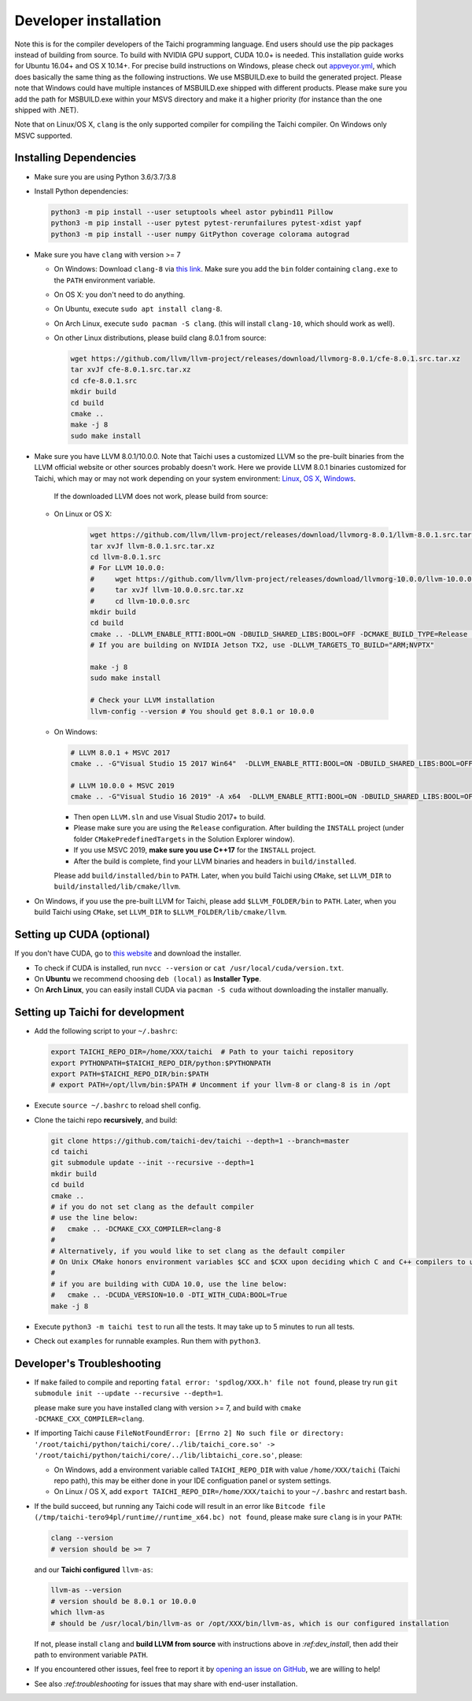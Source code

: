 .. _dev_install:

Developer installation
======================

Note this is for the compiler developers of the Taichi programming language.
End users should use the pip packages instead of building from source.
To build with NVIDIA GPU support, CUDA 10.0+ is needed.
This installation guide works for Ubuntu 16.04+ and OS X 10.14+.
For precise build instructions on Windows, please check out `appveyor.yml <https://github.com/taichi-dev/taichi/blob/master/appveyor.yml>`_, which does basically the same thing as the following instructions. We use MSBUILD.exe to build the generated project. Please note that Windows could have multiple instances of MSBUILD.exe shipped with different products. Please make sure you add the path for MSBUILD.exe within your MSVS directory and make it a higher priority (for instance than the one shipped with .NET).

Note that on Linux/OS X, ``clang`` is the only supported compiler for compiling the Taichi compiler. On Windows only MSVC supported.

Installing Dependencies
-----------------------

- Make sure you are using Python 3.6/3.7/3.8
- Install Python dependencies:

  .. code-block:: bash

    python3 -m pip install --user setuptools wheel astor pybind11 Pillow
    python3 -m pip install --user pytest pytest-rerunfailures pytest-xdist yapf
    python3 -m pip install --user numpy GitPython coverage colorama autograd


- Make sure you have ``clang`` with version >= 7

  * On Windows: Download ``clang-8`` via `this link <https://releases.llvm.org/8.0.0/LLVM-8.0.0-win64.exe>`_.
    Make sure you add the ``bin`` folder containing ``clang.exe`` to the ``PATH`` environment variable.

  * On OS X: you don't need to do anything.

  * On Ubuntu, execute ``sudo apt install clang-8``.
  
  * On Arch Linux, execute ``sudo pacman -S clang``. (this will install ``clang-10``, which should work as well).

  * On other Linux distributions, please build clang 8.0.1 from source:

    .. code-block:: bash

        wget https://github.com/llvm/llvm-project/releases/download/llvmorg-8.0.1/cfe-8.0.1.src.tar.xz
        tar xvJf cfe-8.0.1.src.tar.xz
        cd cfe-8.0.1.src
        mkdir build
        cd build
        cmake ..
        make -j 8
        sudo make install


- Make sure you have LLVM 8.0.1/10.0.0. Note that Taichi uses a customized LLVM so the pre-built binaries from the LLVM official website or other sources probably doesn't work.
  Here we provide LLVM 8.0.1 binaries customized for Taichi, which may or may not work depending on your system environment:
  `Linux <https://github.com/yuanming-hu/taichi_assets/releases/download/llvm8/taichi-llvm-8.0.1-linux-x64.zip>`_,
  `OS X <https://github.com/yuanming-hu/taichi_assets/releases/download/llvm8/taichi-llvm-8.0.1.zip>`_,
  `Windows <https://github.com/yuanming-hu/taichi_assets/releases/download/llvm8/taichi-llvm-8.0.1-msvc2017.zip>`_.

   If the downloaded LLVM does not work, please build from source:

  * On Linux or OS X:

      .. code-block:: bash

        wget https://github.com/llvm/llvm-project/releases/download/llvmorg-8.0.1/llvm-8.0.1.src.tar.xz
        tar xvJf llvm-8.0.1.src.tar.xz
        cd llvm-8.0.1.src
        # For LLVM 10.0.0:
        #     wget https://github.com/llvm/llvm-project/releases/download/llvmorg-10.0.0/llvm-10.0.0.src.tar.xz
        #     tar xvJf llvm-10.0.0.src.tar.xz
        #     cd llvm-10.0.0.src
        mkdir build
        cd build
        cmake .. -DLLVM_ENABLE_RTTI:BOOL=ON -DBUILD_SHARED_LIBS:BOOL=OFF -DCMAKE_BUILD_TYPE=Release -DLLVM_TARGETS_TO_BUILD="X86;NVPTX" -DLLVM_ENABLE_ASSERTIONS=ON
        # If you are building on NVIDIA Jetson TX2, use -DLLVM_TARGETS_TO_BUILD="ARM;NVPTX"

        make -j 8
        sudo make install

        # Check your LLVM installation
        llvm-config --version # You should get 8.0.1 or 10.0.0

  * On Windows:

    .. code-block:: bash

      # LLVM 8.0.1 + MSVC 2017
      cmake .. -G"Visual Studio 15 2017 Win64"  -DLLVM_ENABLE_RTTI:BOOL=ON -DBUILD_SHARED_LIBS:BOOL=OFF -DCMAKE_BUILD_TYPE=Release -DLLVM_TARGETS_TO_BUILD="X86;NVPTX" -DLLVM_ENABLE_ASSERTIONS=ON -Thost=x64 -DLLVM_BUILD_TESTS:BOOL=OFF -DCMAKE_INSTALL_PREFIX=installed

      # LLVM 10.0.0 + MSVC 2019
      cmake .. -G"Visual Studio 16 2019" -A x64  -DLLVM_ENABLE_RTTI:BOOL=ON -DBUILD_SHARED_LIBS:BOOL=OFF -DCMAKE_BUILD_TYPE=Release -DLLVM_TARGETS_TO_BUILD="X86;NVPTX" -DLLVM_ENABLE_ASSERTIONS=ON -Thost=x64 -DLLVM_BUILD_TESTS:BOOL=OFF -DCMAKE_INSTALL_PREFIX=installed

    - Then open ``LLVM.sln`` and use Visual Studio 2017+ to build.
    - Please make sure you are using the ``Release`` configuration. After building the ``INSTALL`` project (under folder ``CMakePredefinedTargets`` in the Solution Explorer window).
    - If you use MSVC 2019, **make sure you use C++17** for the ``INSTALL`` project.
    - After the build is complete, find your LLVM binaries and headers in ``build/installed``.

    Please add ``build/installed/bin`` to ``PATH``.
    Later, when you build Taichi using ``CMake``, set ``LLVM_DIR`` to ``build/installed/lib/cmake/llvm``.

- On Windows, if you use the pre-built LLVM for Taichi, please add ``$LLVM_FOLDER/bin`` to ``PATH``.
  Later, when you build Taichi using ``CMake``, set ``LLVM_DIR`` to ``$LLVM_FOLDER/lib/cmake/llvm``.


Setting up CUDA (optional)
--------------------------

If you don't have CUDA, go to `this website <https://developer.nvidia.com/cuda-downloads>`_ and download the installer.

- To check if CUDA is installed, run ``nvcc --version`` or ``cat /usr/local/cuda/version.txt``.
- On **Ubuntu** we recommend choosing ``deb (local)`` as **Installer Type**.
- On **Arch Linux**, you can easily install CUDA via ``pacman -S cuda`` without downloading the installer manually.


Setting up Taichi for development
---------------------------------

- Add the following script to your ``~/.bashrc``:

  .. code-block:: bash

    export TAICHI_REPO_DIR=/home/XXX/taichi  # Path to your taichi repository
    export PYTHONPATH=$TAICHI_REPO_DIR/python:$PYTHONPATH
    export PATH=$TAICHI_REPO_DIR/bin:$PATH
    # export PATH=/opt/llvm/bin:$PATH # Uncomment if your llvm-8 or clang-8 is in /opt

- Execute ``source ~/.bashrc`` to reload shell config.

- Clone the taichi repo **recursively**, and build:

  .. code-block:: bash

    git clone https://github.com/taichi-dev/taichi --depth=1 --branch=master
    cd taichi
    git submodule update --init --recursive --depth=1
    mkdir build
    cd build
    cmake ..
    # if you do not set clang as the default compiler
    # use the line below:
    #   cmake .. -DCMAKE_CXX_COMPILER=clang-8
    #
    # Alternatively, if you would like to set clang as the default compiler
    # On Unix CMake honors environment variables $CC and $CXX upon deciding which C and C++ compilers to use
    #
    # if you are building with CUDA 10.0, use the line below:
    #   cmake .. -DCUDA_VERSION=10.0 -DTI_WITH_CUDA:BOOL=True
    make -j 8

- Execute ``python3 -m taichi test`` to run all the tests. It may take up to 5 minutes to run all tests.
- Check out ``examples`` for runnable examples. Run them with ``python3``.


Developer's Troubleshooting
---------------------------

- If ``make`` failed to compile and reporting ``fatal error: 'spdlog/XXX.h' file not found``,
  please try run ``git submodule init --update --recursive --depth=1``.

  please make sure you have installed clang with version >= 7, and build with ``cmake -DCMAKE_CXX_COMPILER=clang``.

- If importing Taichi cause ``FileNotFoundError: [Errno 2] No such file or directory: '/root/taichi/python/taichi/core/../lib/taichi_core.so' -> '/root/taichi/python/taichi/core/../lib/libtaichi_core.so'``, please:

  * On Windows, add a environment variable called ``TAICHI_REPO_DIR`` with value ``/home/XXX/taichi`` (Taichi repo path), this may be either done in your IDE configuation panel or system settings.
  * On Linux / OS X, add ``export TAICHI_REPO_DIR=/home/XXX/taichi`` to your ``~/.bashrc`` and restart ``bash``.

- If the build succeed, but running any Taichi code will result in an error like ``Bitcode file (/tmp/taichi-tero94pl/runtime//runtime_x64.bc) not found``,
  please make sure ``clang`` is in your ``PATH``:

  .. code-block:: bash
  
      clang --version
      # version should be >= 7
      
  and our **Taichi configured** ``llvm-as``:

  .. code-block:: bash
  
      llvm-as --version
      # version should be 8.0.1 or 10.0.0
      which llvm-as
      # should be /usr/local/bin/llvm-as or /opt/XXX/bin/llvm-as, which is our configured installation
      
  If not, please install ``clang`` and **build LLVM from source** with instructions above in `:ref:dev_install`, then add their path to environment variable ``PATH``.

- If you encountered other issues, feel free to report it by `opening an issue on GitHub <https://github.com/taichi-dev/taichi/issues/new?labels=potential+bug&template=bug_report.md>`_, we are willing to help!

- See also `:ref:troubleshooting` for issues that may share with end-user installation.
